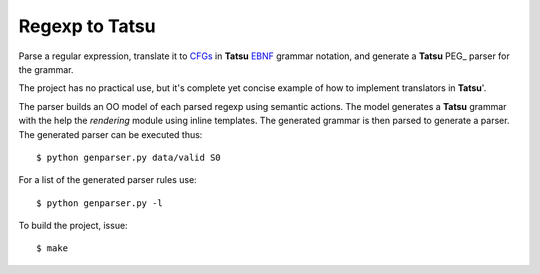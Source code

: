 Regexp to Tatsu
===============

Parse a regular expression, translate it to CFGs_ in **Tatsu** EBNF_ grammar notation, and generate a **Tatsu** PEG_ parser for the grammar.

.. _CFGs: http://en.wikipedia.org/wiki/Context-free_grammar
.. _EBNF: http://en.wikipedia.org/wiki/Ebnf
.. _PEG:http://en.wikipedia.org/wiki/Parsing_expression_grammar

The project has no practical use, but it's complete yet concise example of how to implement translators in **Tatsu**'.

The parser builds an OO model of each parsed regexp using semantic actions. The model generates a **Tatsu** grammar with the help the *rendering* module using inline templates. The generated grammar is then parsed to generate a parser. The generated parser can be executed thus::

    $ python genparser.py data/valid S0

For a list of the generated parser rules use::

    $ python genparser.py -l

To build the project, issue::

    $ make
